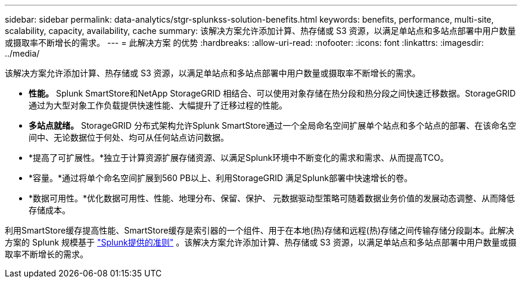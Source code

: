 ---
sidebar: sidebar 
permalink: data-analytics/stgr-splunkss-solution-benefits.html 
keywords: benefits, performance, multi-site, scalability, capacity, availability, cache 
summary: 该解决方案允许添加计算、热存储或 S3 资源，以满足单站点和多站点部署中用户数量或摄取率不断增长的需求。 
---
= 此解决方案 的优势
:hardbreaks:
:allow-uri-read: 
:nofooter: 
:icons: font
:linkattrs: 
:imagesdir: ../media/


[role="lead"]
该解决方案允许添加计算、热存储或 S3 资源，以满足单站点和多站点部署中用户数量或摄取率不断增长的需求。

* *性能。* Splunk SmartStore和NetApp StorageGRID 相结合、可以使用对象存储在热分段和热分段之间快速迁移数据。StorageGRID 通过为大型对象工作负载提供快速性能、大幅提升了迁移过程的性能。
* *多站点就绪。* StorageGRID 分布式架构允许Splunk SmartStore通过一个全局命名空间扩展单个站点和多个站点的部署、在该命名空间中、无论数据位于何处、均可从任何站点访问数据。
* *提高了可扩展性。*独立于计算资源扩展存储资源、以满足Splunk环境中不断变化的需求和需求、从而提高TCO。
* *容量。*通过将单个命名空间扩展到560 PB以上、利用StorageGRID 满足Splunk部署中快速增长的卷。
* *数据可用性。*优化数据可用性、性能、地理分布、保留、保护、 元数据驱动型策略可随着数据业务价值的发展动态调整、从而降低存储成本。


利用SmartStore缓存提高性能、SmartStore缓存是索引器的一个组件、用于在本地(热)存储和远程(热)存储之间传输存储分段副本。此解决方案的 Splunk 规模基于 https://docs.splunk.com/Documentation/Splunk/8.0.5/Capacity/Summaryofperformancerecommendations["Splunk提供的准则"^] 。该解决方案允许添加计算、热存储或 S3 资源，以满足单站点和多站点部署中用户数量或摄取率不断增长的需求。
